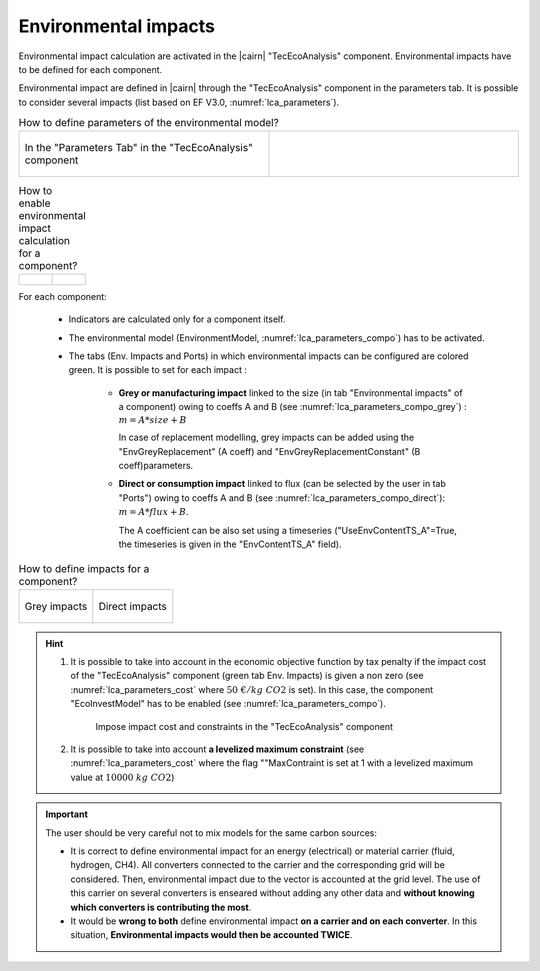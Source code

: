 .. _cairn_environmental:

Environmental impacts
===================================================


Environmental impact calculation are activated in the |cairn| "TecEcoAnalysis" component. 
Environmental impacts have to be defined for each component.


Environmental impact are defined in |cairn| through the "TecEcoAnalysis" component in the parameters tab.
It is possible to consider several impacts (list based on EF V3.0, :numref:`lca_parameters`).

.. container:: cadre

    .. list-table:: How to define parameters of the environmental model?
       :widths: 50 50
    
       * - .. figure:: images/lca_parameters.PNG
			:name: lca_parameters
			:align: center
			:width: 400
			   
			In the "Parameters Tab" in the "TecEcoAnalysis" component
         - .. code-block:: python 
            :caption: Using the |python| |api|
            
			problem.tech_eco_analysis = {'ConsideredEnvironmentalImpacts':
			'Climate change#Global Warming Potential 100,
			'Land use#Soil quality index' }
			   
.. container:: cadre

    .. list-table:: How to enable environmental impact calculation for a component?
        :widths: 50 50	
    
        * - .. figure:: images/lca_parameters_compo.PNG
             :name: lca_parameters_compo
             :align: center
             :width: 400
        
        	 In the "Parameters Tab of the component"
          - .. code-block:: python 
             :caption: Using the |python| |api|
        	
             my_elz.set_setting_value("EnvironmentModel", True) 

.. seealso:: 

	- :ref:`lca_intro`
	- :ref:`lca_ef`

For each component:

	- Indicators are calculated only for a component itself.
	- The environmental model (EnvironmentModel, :numref:`lca_parameters_compo`) has to be activated.
	- The tabs (Env. Impacts and Ports) in which environmental impacts can be configured are colored green.
	  It is possible to set for each impact :
	  
		-  **Grey or manufacturing impact** linked to the size (in tab "Environmental impacts" of a component) owing to coeffs A and B
		   (see :numref:`lca_parameters_compo_grey`) : :math:`m = A * size + B`
		   
		   In case of replacement modelling, grey impacts can be added using the "EnvGreyReplacement" (A coeff) and 
		   "EnvGreyReplacementConstant" (B coeff)parameters.
		   
		-  **Direct or consumption impact** linked to flux (can be selected by the user in tab "Ports") owing to coeffs A and B
		   (see :numref:`lca_parameters_compo_direct`): :math:`m = A * flux + B`.
		   
		   The A coefficient can be also set using a timeseries ("UseEnvContentTS_A"=True, the timeseries is given in the "EnvContentTS_A" field).

.. container:: cadre

	.. list-table:: How to define impacts for a component?

		* - .. figure:: images/lca_parameters_compo_grey.PNG
			   :name: lca_parameters_compo_grey
			   :align: center
			   :width: 1000

			   Grey impacts

		  - .. figure:: images/lca_parameters_compo_direct.PNG
			   :name: lca_parameters_compo_direct
			   :align: center
			   :width: 600

			   Direct impacts

.. hint:: 

	1. It is possible to take into account in the economic objective function by tax penalty if the impact cost of the "TecEcoAnalysis" component
	   (green tab Env. Impacts) is given a non zero (see :numref:`lca_parameters_cost` where :math:`50\; €/kg\; CO2` is set).
	   In this case, the component "EcoInvestModel" has to be enabled (see :numref:`lca_parameters_compo`).
	
		.. container:: cadre

			.. figure:: images/lca_parameters_cost.PNG
			   :name: lca_parameters_cost
			   :align: center
			   :width: 800
			   
			   Impose impact cost and constraints in the "TecEcoAnalysis" component

	#. It is possible to take into account **a levelized maximum constraint** (see :numref:`lca_parameters_cost` where the flag ""MaxContraint is set
	   at 1 with a levelized maximum value at :math:`10000\; kg\; CO2`)

.. important:: 

	The user should be very careful not to mix models for the same carbon sources:
	
	- It is correct to define environmental impact for an energy (electrical) or material carrier (fluid, hydrogen, CH4).
	  All converters connected to the carrier and the corresponding grid will be considered.
	  Then, environmental impact due to the vector is accounted at the grid level.
	  The use of this carrier on several converters is enseared without adding any other data
	  and **without knowing which converters is contributing the most**. 
	- It would be **wrong to both** define environmental impact **on a carrier and on each converter**. 
  	  In this situation, **Environmental impacts would then be accounted TWICE**.
	
	  
